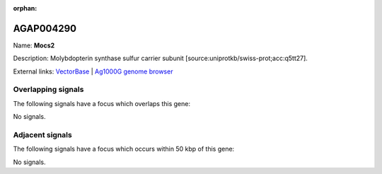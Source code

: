 :orphan:

AGAP004290
=============



Name: **Mocs2**

Description: Molybdopterin synthase sulfur carrier subunit [source:uniprotkb/swiss-prot;acc:q5tt27].

External links:
`VectorBase <https://www.vectorbase.org/Anopheles_gambiae/Gene/Summary?g=AGAP004290>`_ |
`Ag1000G genome browser <https://www.malariagen.net/apps/ag1000g/phase1-AR3/index.html?genome_region=2R:54127406-54128215#genomebrowser>`_

Overlapping signals
-------------------

The following signals have a focus which overlaps this gene:



No signals.



Adjacent signals
----------------

The following signals have a focus which occurs within 50 kbp of this gene:



No signals.



